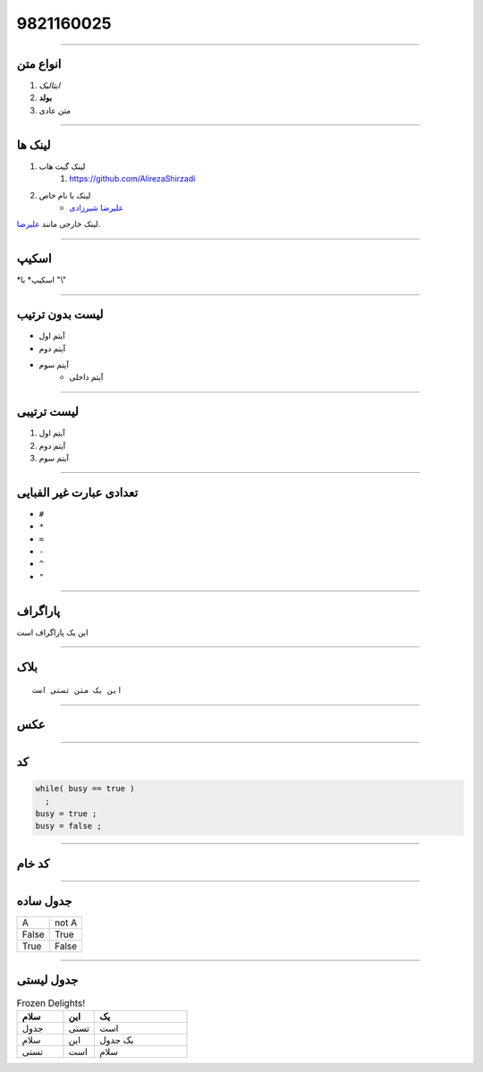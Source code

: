 ===================
9821160025
===================


----

انواع متن
=====================================
#. *ایتالیک*
#. **بولد**
#. متن عادی

----


لینک ها
=====================================
#. لینک گیت هاب
    #. https://github.com/AlirezaShirzadi
#. لینک با نام خاص
    * `علیرضا شیرزادی <https://github.com/AlirezaShirzadi>`_

لینک خارجی مانند علیرضا_.

.. _علیرضا: https://github.com/AlirezaShirzadi


----

اسکیپ
=====================================
\*اسکیپ* \ با "\\"

----

لیست بدون ترتیب
=====================================
- آیتم اول
- آیتم دوم
- آیتم سوم
    - آیتم داخلی

----

لیست ترتیبی
=====================================
1. آیتم اول
2. آیتم دوم
3. آیتم سوم

----

تعدادی عبارت غیر الفبایی
=====================================
* ``#`` 
* ``*`` 
* ``=``
* ``-``
* ``^``
* ``"``

----

پاراگراف
=====================================
این یک پاراگراف است

----

بلاک
=====================================
::

  این یک متن تستی است

----

عکس
=====================================
.. image:: alireza.jpg
   :height: 100px
   :width: 200 px
   :alt: alternate text
   :align: right

----

کد
=====================================
..  code:: cpp

  while( busy == true )
    ;
  busy = true ;
  busy = false ;

----

کد خام
=====================================
.. raw:: html

   <hr width=50 size=10>

----

جدول ساده
=====================================
+-------+-------+
| A     | not A |
+-------+-------+
| False | True  |
+-------+-------+
| True  | False |
+-------+-------+

----

جدول لیستی
=====================================
.. list-table:: Frozen Delights!
   :widths: 15 10 30
   :header-rows: 1

   * - سلام
     - این
     - یک
   * - جدول
     - تستی
     - است
   * - سلام
     - این
     - یک
       جدول
   * - تستی
     - است
     - سلام


    